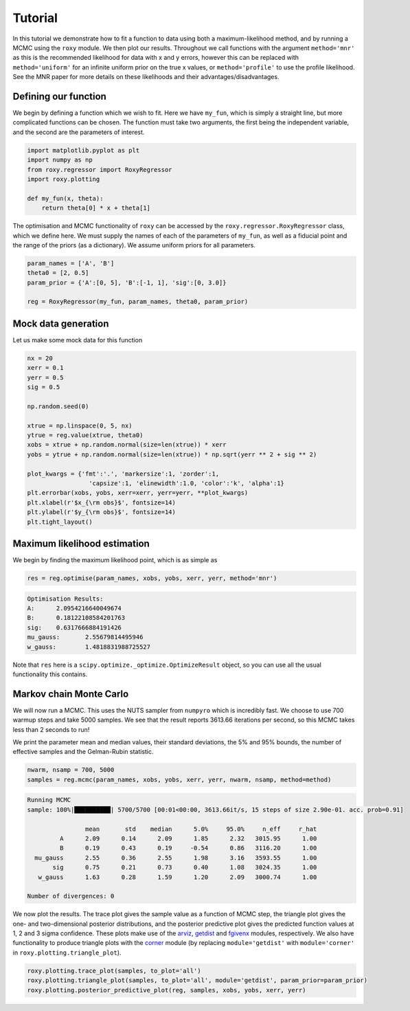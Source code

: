 .. default-role:: math

Tutorial
========

In this tutorial we demonstrate how to fit a function to data using both a maximum-likelihood method, and by running a MCMC using the ``roxy`` module. We then plot our results. Throughout we call functions with the argument ``method='mnr'`` as this is the recommended likelihood for data with x and y errors, however this can be replaced with ``method='uniform'`` for an infinite uniform prior on the true x values, or ``method='profile'`` to use the profile likelihood. See the MNR paper for more details on these likelihoods and their advantages/disadvantages.

Defining our function
---------------------

We begin by defining a function which we wish to fit. Here we have ``my_fun``, which is simply a straight line, but more complicated functions can be chosen. The function must take two arguments, the first being the independent variable, and the second are the parameters of interest.

.. code-block:: python

	import matplotlib.pyplot as plt
	import numpy as np
	from roxy.regressor import RoxyRegressor
	import roxy.plotting

	def my_fun(x, theta):
            return theta[0] * x + theta[1]

The optimisation and MCMC functionality of ``roxy`` can be accessed by the ``roxy.regressor.RoxyRegressor`` class, which we define here. 
We must supply the names of each of the parameters of ``my_fun``, as well as a fiducial point and the range of the priors (as a dictionary). We assume uniform priors for all parameters.

.. code-block:: python
	
	param_names = ['A', 'B']
	theta0 = [2, 0.5]
	param_prior = {'A':[0, 5], 'B':[-1, 1], 'sig':[0, 3.0]}

	reg = RoxyRegressor(my_fun, param_names, theta0, param_prior)

Mock data generation
--------------------

Let us make some mock data for this function

.. code-block:: python

	nx = 20
	xerr = 0.1
	yerr = 0.5
	sig = 0.5

	np.random.seed(0)

	xtrue = np.linspace(0, 5, nx)
	ytrue = reg.value(xtrue, theta0)
	xobs = xtrue + np.random.normal(size=len(xtrue)) * xerr
	yobs = ytrue + np.random.normal(size=len(xtrue)) * np.sqrt(yerr ** 2 + sig ** 2)

	plot_kwargs = {'fmt':'.', 'markersize':1, 'zorder':1,
			 'capsize':1, 'elinewidth':1.0, 'color':'k', 'alpha':1}
	plt.errorbar(xobs, yobs, xerr=xerr, yerr=yerr, **plot_kwargs)
	plt.xlabel(r'$x_{\rm obs}$', fontsize=14)
	plt.ylabel(r'$y_{\rm obs}$', fontsize=14)
	plt.tight_layout()

.. image:: data.png
	:width: 480px

Maximum likelihood estimation
-----------------------------

We begin by finding the maximum likelihood point, which is as simple as

.. code-block:: python

	res = reg.optimise(param_names, xobs, yobs, xerr, yerr, method='mnr')

.. code-block:: console

	Optimisation Results:
	A:	2.0954216640049674
	B:	0.18122108584201763
	sig:	0.6317666884191426
	mu_gauss:	2.55679814495946
	w_gauss:	1.4818831988725527

Note that ``res`` here is a ``scipy.optimize._optimize.OptimizeResult`` object, so you can use all the usual functionality this contains.


Markov chain Monte Carlo
------------------------

We will now run a MCMC. This uses the NUTS sampler from ``numpyro`` which is incredibly fast. We choose to use 700 warmup steps and take 5000 samples. We see that the result reports 3613.66 iterations per second, so this MCMC takes less than 2 seconds to run! 

We print the parameter mean and median values, their standard deviations, the 5% and 95% bounds, the number of effective samples and the Gelman-Rubin statistic.

.. code-block:: python

	nwarm, nsamp = 700, 5000
	samples = reg.mcmc(param_names, xobs, yobs, xerr, yerr, nwarm, nsamp, method=method)

.. code-block:: console

	Running MCMC
	sample: 100%|██████████| 5700/5700 [00:01<00:00, 3613.66it/s, 15 steps of size 2.90e-01. acc. prob=0.91]

			mean       std    median      5.0%     95.0%     n_eff     r_hat
		 A      2.09      0.14      2.09      1.85      2.32   3015.95      1.00
		 B      0.19      0.43      0.19     -0.54      0.86   3116.20      1.00
	  mu_gauss      2.55      0.36      2.55      1.98      3.16   3593.55      1.00
	       sig      0.75      0.21      0.73      0.40      1.08   3024.35      1.00
	   w_gauss      1.63      0.28      1.59      1.20      2.09   3000.74      1.00

	Number of divergences: 0

We now plot the results. The trace plot gives the sample value as a function of MCMC step, the triangle plot gives the one- and two-dimensional posterior distributions, and the posterior predictive plot gives the predicted function values at 1, 2 and 3 sigma confidence.
These plots make use of the `arviz <https://www.arviz.org/en/latest/>`_, `getdist <https://getdist.readthedocs.io/en/latest/>`_ and `fgivenx <https://fgivenx.readthedocs.io/en/latest/?badge=latest>`_ modules, respectively. We also have functionality to produce triangle plots with the `corner <https://corner.readthedocs.io/en/latest/>`_ module (by replacing ``module='getdist'`` with ``module='corner'`` in ``roxy.plotting.triangle_plot``).

.. code-block:: python

	roxy.plotting.trace_plot(samples, to_plot='all')
	roxy.plotting.triangle_plot(samples, to_plot='all', module='getdist', param_prior=param_prior)
	roxy.plotting.posterior_predictive_plot(reg, samples, xobs, yobs, xerr, yerr) 

.. image:: trace.png
        :width: 480px

.. image:: triangle.png
        :width: 480px

.. image:: posterior_predictive.png
        :width: 480px
